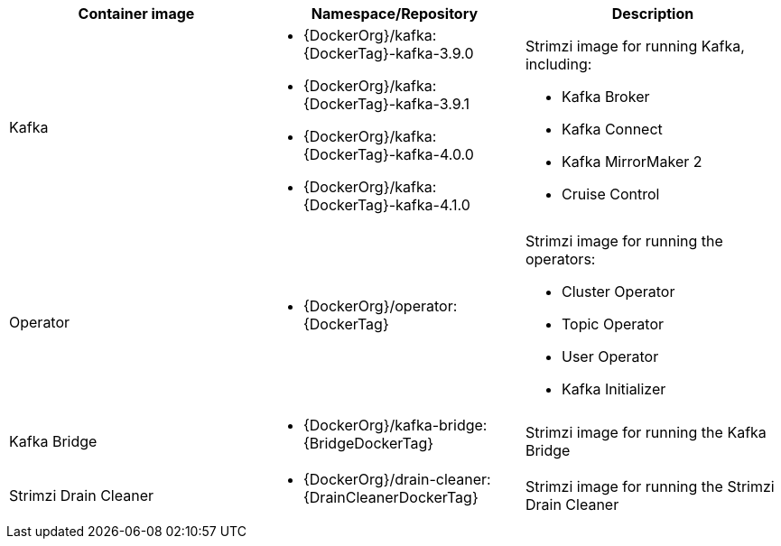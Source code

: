 // Auto generated content - DO NOT EDIT BY HAND
// Edit documentation/snip-images.sh instead
[table,stripes=none]
|===
|Container image |Namespace/Repository |Description

|Kafka
a|
* {DockerOrg}/kafka:{DockerTag}-kafka-3.9.0
* {DockerOrg}/kafka:{DockerTag}-kafka-3.9.1
* {DockerOrg}/kafka:{DockerTag}-kafka-4.0.0
* {DockerOrg}/kafka:{DockerTag}-kafka-4.1.0

a|
Strimzi image for running Kafka, including:

* Kafka Broker
* Kafka Connect
* Kafka MirrorMaker 2
* Cruise Control

|Operator
a|
* {DockerOrg}/operator:{DockerTag}

a|
Strimzi image for running the operators:

* Cluster Operator
* Topic Operator
* User Operator
* Kafka Initializer

|Kafka Bridge
a|
* {DockerOrg}/kafka-bridge:{BridgeDockerTag}

a|
Strimzi image for running the Kafka Bridge

|Strimzi Drain Cleaner
a|
* {DockerOrg}/drain-cleaner:{DrainCleanerDockerTag}

a|
Strimzi image for running the Strimzi Drain Cleaner

|===
